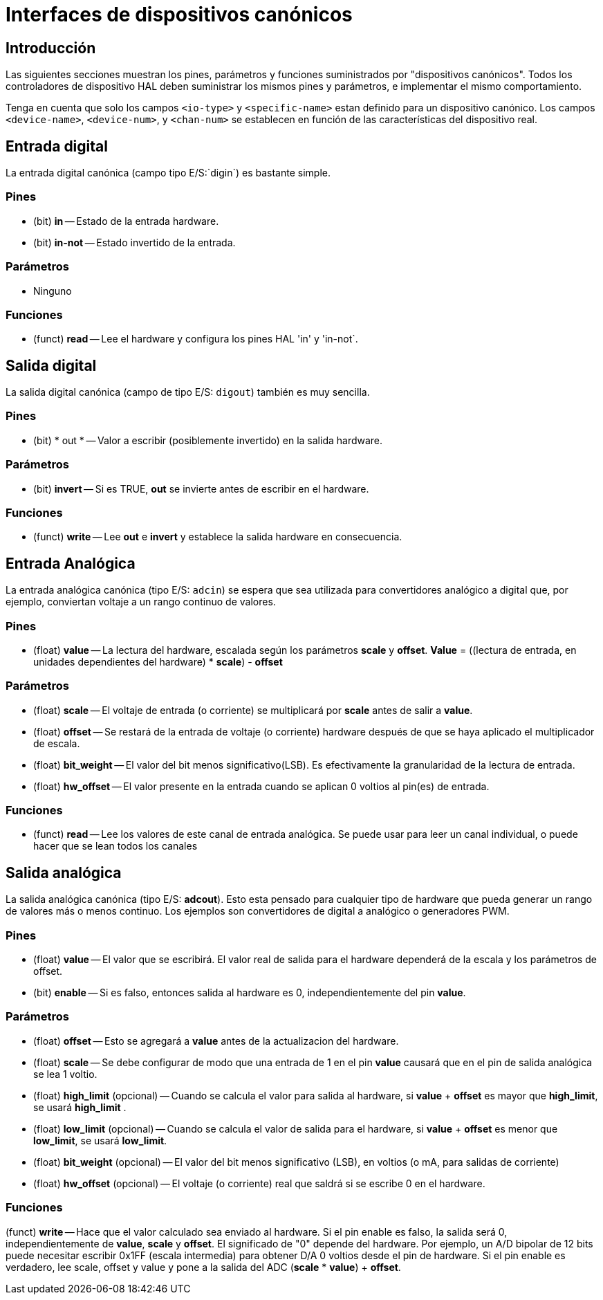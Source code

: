 :lang: es

[[cha:canonical-device-interfaces]]
= Interfaces de dispositivos canónicos

== Introducción

Las siguientes secciones muestran los pines, parámetros y funciones
suministrados por "dispositivos canónicos". Todos los controladores de dispositivo HAL deben
suministrar los mismos pines y parámetros, e implementar el mismo comportamiento.

Tenga en cuenta que solo los campos `<io-type>` y `<specific-name>` estan
definido para un dispositivo canónico. Los campos `<device-name>`, `<device-num>`,
y `<chan-num>` se establecen en función de las características del
dispositivo real.

== Entrada digital

La entrada digital canónica (campo tipo E/S:`digin`) es bastante simple.

=== Pines

 - (bit) *in* -- Estado de la entrada hardware.
 - (bit) *in-not* -- Estado invertido de la entrada.

=== Parámetros

 - Ninguno

=== Funciones

 - (funct) *read* -- Lee el hardware y configura los pines HAL 'in' y 'in-not`.

== Salida digital

La salida digital canónica (campo de tipo E/S: `digout`) también es muy
sencilla.

=== Pines

 - (bit) * out * -- Valor a escribir (posiblemente invertido) en la salida hardware.

=== Parámetros

 - (bit) *invert* -- Si es TRUE, *out* se invierte antes de escribir en el hardware.

=== Funciones

 - (funct) *write* -- Lee *out* e *invert* y establece la salida hardware
   en consecuencia.

== Entrada Analógica

La entrada analógica canónica (tipo E/S: `adcin`) se espera que
sea utilizada para convertidores analógico a digital que, por ejemplo,
conviertan voltaje a un rango continuo de valores.

=== Pines

 - (float) *value* -- La lectura del hardware, escalada según los parámetros
   *scale* y *offset*. *Value* = ((lectura de entrada, en
   unidades dependientes del hardware) * *scale*) - *offset*

=== Parámetros

 - (float) *scale* -- El voltaje de entrada (o corriente) se multiplicará
   por *scale* antes de salir a *value*.
 - (float) *offset* -- Se restará de la entrada de voltaje (o corriente) hardware
   después de que se haya aplicado el multiplicador de escala.
 - (float) *bit_weight* -- El valor del bit menos significativo(LSB).
   Es efectivamente la granularidad de la lectura de entrada.
 - (float) *hw_offset* -- El valor presente en la entrada cuando se aplican 0 voltios
   al pin(es) de entrada.

=== Funciones

 - (funct) *read* -- Lee los valores de este canal de entrada analógica. Se
   puede usar para leer un canal individual, o puede hacer que se lean todos los canales

== Salida analógica

La salida analógica canónica (tipo E/S: *adcout*). Esto esta pensado
para cualquier tipo de hardware que pueda generar un
rango de valores más o menos continuo. Los ejemplos son convertidores de digital a analógico
o generadores PWM.

=== Pines

 - (float) *value* -- El valor que se escribirá. El valor real de salida
   para el hardware dependerá de la escala y los parámetros de offset.
 - (bit) *enable* -- Si es falso, entonces salida al hardware es 0, independientemente
   del pin *value*.

=== Parámetros

 - (float) *offset* -- Esto se agregará a *value* antes de la
   actualizacion del hardware.
 - (float) *scale* -- Se debe configurar de modo que una entrada de 1 en el
   pin *value*  causará que en el pin de salida analógica se lea 1 voltio.
 - (float) *high_limit* (opcional) -- Cuando se calcula el valor para
   salida al hardware, si *value* + *offset* es mayor que
   *high_limit*, se usará *high_limit* .
 - (float) *low_limit* (opcional) -- Cuando se calcula el valor de salida
   para el hardware, si *value* + *offset* es menor que *low_limit*,
   se usará *low_limit*.
 - (float) *bit_weight* (opcional) -- El valor del bit menos significativo
   (LSB), en voltios (o mA, para salidas de corriente)
 - (float) *hw_offset* (opcional) -- El voltaje (o corriente) real
   que saldrá si se escribe 0 en el hardware.

=== Funciones

(funct) *write* -- Hace que el valor calculado sea enviado al
hardware. Si el pin enable es falso, la salida será 0,
independientemente de *value*, *scale* y *offset*.
El significado de "0" depende del hardware. Por ejemplo, un
A/D bipolar de 12 bits puede necesitar escribir 0x1FF (escala intermedia) para obtener D/A 0
voltios desde el pin de hardware. Si el pin enable es verdadero, lee scale, offset y
value y pone a la salida del ADC (*scale* * *value*) + *offset*.

// vim: set syntax=asciidoc:
